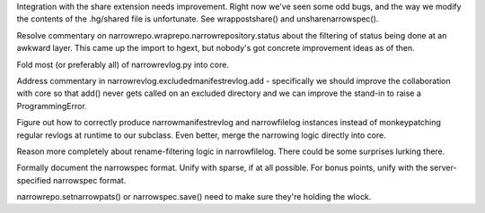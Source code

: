 Integration with the share extension needs improvement. Right now
we've seen some odd bugs, and the way we modify the contents of the
.hg/shared file is unfortunate. See wrappostshare() and unsharenarrowspec().

Resolve commentary on narrowrepo.wraprepo.narrowrepository.status
about the filtering of status being done at an awkward layer. This
came up the import to hgext, but nobody's got concrete improvement
ideas as of then.

Fold most (or preferably all) of narrowrevlog.py into core.

Address commentary in narrowrevlog.excludedmanifestrevlog.add -
specifically we should improve the collaboration with core so that
add() never gets called on an excluded directory and we can improve
the stand-in to raise a ProgrammingError.

Figure out how to correctly produce narrowmanifestrevlog and
narrowfilelog instances instead of monkeypatching regular revlogs at
runtime to our subclass. Even better, merge the narrowing logic
directly into core.

Reason more completely about rename-filtering logic in
narrowfilelog. There could be some surprises lurking there.

Formally document the narrowspec format. Unify with sparse, if at all
possible. For bonus points, unify with the server-specified narrowspec
format.

narrowrepo.setnarrowpats() or narrowspec.save() need to make sure
they're holding the wlock.
